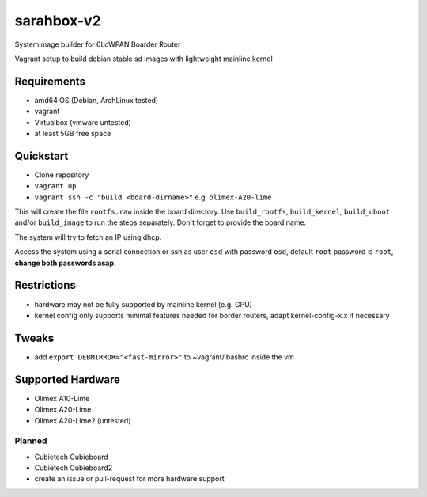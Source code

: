 sarahbox-v2
===========

Systemimage builder for 6LoWPAN Boarder Router

Vagrant setup to build debian stable sd images with lightweight mainline
kernel

Requirements
------------

- amd64 OS (Debian, ArchLinux tested)
- vagrant
- Virtualbox (vmware untested)
- at least 5GB free space

Quickstart
----------

- Clone repository
- ``vagrant up``
- ``vagrant ssh -c "build <board-dirname>"`` e.g. ``olimex-A20-lime``

This will create the file ``rootfs.raw`` inside the board directory.
Use ``build_rootfs``, ``build_kernel``, ``build_uboot`` and/or ``build_image`` to run the steps separately.
Don't forget to provide the board name.

The system will try to fetch an IP using dhcp.

Access the system using a serial connection or ssh as user ``osd`` with password ``osd``,
default ``root`` password is ``root``, **change both passwords asap**.

Restrictions
------------

-  hardware may not be fully supported by mainline kernel (e.g. GPU)
-  kernel config only supports minimal features needed for border
   routers, adapt kernel-config-x.x if necessary

Tweaks
------

- add ``export DEBMIRROR="<fast-mirror>"`` to ~vagrant/.bashrc inside the vm

Supported Hardware
------------------

-  Olimex A10-Lime
-  Olimex A20-Lime
-  Olimex A20-Lime2 (untested)

Planned
~~~~~~~

- Cubietech Cubieboard
- Cubietech Cubieboard2
- create an issue or pull-request for more hardware support
